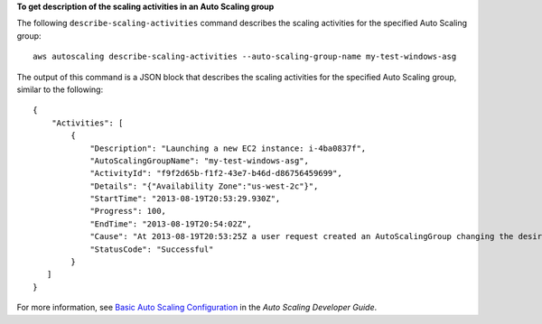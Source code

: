 **To get description of the scaling activities in an Auto Scaling group**

The following ``describe-scaling-activities`` command describes the scaling activities for the specified Auto Scaling group::

    aws autoscaling describe-scaling-activities --auto-scaling-group-name my-test-windows-asg

The output of this command is a JSON block that describes the scaling activities for the specified Auto Scaling group, similar to the following::

      {
          "Activities": [
              {
                  "Description": "Launching a new EC2 instance: i-4ba0837f",
                  "AutoScalingGroupName": "my-test-windows-asg",
                  "ActivityId": "f9f2d65b-f1f2-43e7-b46d-d86756459699",
                  "Details": "{"Availability Zone":"us-west-2c"}",
                  "StartTime": "2013-08-19T20:53:29.930Z",
                  "Progress": 100,
                  "EndTime": "2013-08-19T20:54:02Z",
                  "Cause": "At 2013-08-19T20:53:25Z a user request created an AutoScalingGroup changing the desired capacity from 0 to 1.  At 2013-08-19T20:53:29Z an instance was started in response to a difference between desired and actual capa city, increasing the capacity from 0 to 1.",
                  "StatusCode": "Successful"
              }
         ]
      }

For more information, see `Basic Auto Scaling Configuration`_ in the *Auto Scaling Developer Guide*.

.. _`Basic Auto Scaling Configuration`: http://docs.aws.amazon.com/AutoScaling/latest/DeveloperGuide/US_BasicSetup.html

